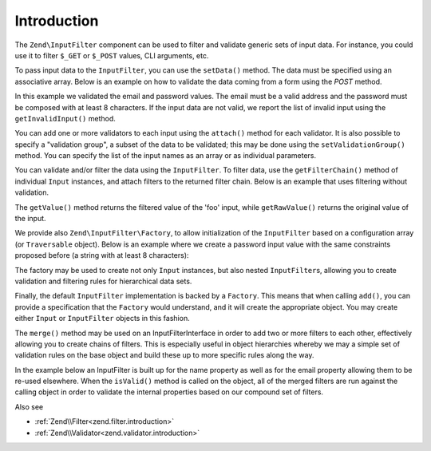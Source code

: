 .. _zend.input-filter.intro:

Introduction
============

The ``Zend\InputFilter`` component can be used to filter and validate generic sets of input data. For instance, you
could use it to filter ``$_GET`` or ``$_POST`` values, CLI arguments, etc.

To pass input data to the ``InputFilter``, you can use the ``setData()`` method. The data must be specified using
an associative array. Below is an example on how to validate the data coming from a form using the *POST* method.

.. code-block:: php
   :linenos:

   use Zend\InputFilter\InputFilter;
   use Zend\InputFilter\Input;
   use Zend\Validator;

   $email = new Input('email');
   $email->getValidatorChain()
         ->attach(new Validator\EmailAddress());

   $password = new Input('password');
   $password->getValidatorChain()
            ->attach(new Validator\StringLength(8));

   $inputFilter = new InputFilter();
   $inputFilter->add($email)
               ->add($password)
               ->setData($_POST);

   if ($inputFilter->isValid()) {
       echo "The form is valid\n";
   } else {
       echo "The form is not valid\n";
       foreach ($inputFilter->getInvalidInput() as $error) {
           print_r($error->getMessages());
       }
   }

In this example we validated the email and password values. The email must be a valid address and the password must
be composed with at least 8 characters. If the input data are not valid, we report the list of invalid input using
the ``getInvalidInput()`` method.

You can add one or more validators to each input using the ``attach()`` method for each validator. It is also
possible to specify a "validation group", a subset of the data to be validated; this may be done using the
``setValidationGroup()`` method. You can specify the list of the input names as an array or as individual
parameters.

.. code-block:: php
   :linenos:

   // As individual parameters
   $inputFilter->setValidationGroup('email', 'password');

   // or as an array of names
   $inputFilter->setValidationGroup(array('email', 'password'));

You can validate and/or filter the data using the ``InputFilter``. To filter data, use the ``getFilterChain()``
method of individual ``Input`` instances, and attach filters to the returned filter chain. Below is an example that
uses filtering without validation.

.. code-block:: php
   :linenos:

   use Zend\InputFilter\Input;
   use Zend\InputFilter\InputFilter;

   $input = new Input('foo');
   $input->getFilterChain()
         ->attachByName('stringtrim')
         ->attachByName('alpha');

   $inputFilter = new InputFilter();
   $inputFilter->add($input)
               ->setData(array(
                   'foo' => ' Bar3 ',
               ));

   echo "Before:\n";
   echo $inputFilter->getRawValue('foo') . "\n"; // the output is ' Bar3 '
   echo "After:\n";
   echo $inputFilter->getValue('foo') . "\n"; // the output is 'Bar'

The ``getValue()`` method returns the filtered value of the 'foo' input, while ``getRawValue()`` returns the
original value of the input.

We provide also ``Zend\InputFilter\Factory``, to allow initialization of the ``InputFilter`` based on a
configuration array (or ``Traversable`` object). Below is an example where we create a password input value with
the same constraints proposed before (a string with at least 8 characters):

.. code-block:: php
   :linenos:

   use Zend\InputFilter\Factory;

   $factory = new Factory();
   $inputFilter = $factory->createInputFilter(array(
       'password' => array(
           'name'       => 'password',
           'required'   => true,
           'validators' => array(
               array(
                   'name' => 'not_empty',
               ),
               array(
                   'name' => 'string_length',
                   'options' => array(
                       'min' => 8
                   ),
               ),
           ),
       ),
   ));

   $inputFilter->setData($_POST);
   echo $inputFilter->isValid() ? "Valid form" : "Invalid form";

The factory may be used to create not only ``Input`` instances, but also nested ``InputFilter``\ s, allowing you to
create validation and filtering rules for hierarchical data sets.

Finally, the default ``InputFilter`` implementation is backed by a ``Factory``. This means that when calling
``add()``, you can provide a specification that the ``Factory`` would understand, and it will create the
appropriate object. You may create either ``Input`` or ``InputFilter`` objects in this fashion.

.. code-block:: php
   :linenos:

   use Zend\InputFilter\InputFilter;

   $filter = new InputFilter();

   // Adding a single input
   $filter->add(array(
       'name' => 'username',
       'required' => true,
       'validators' => array(
           array(
               'name' => 'not_empty',
           ),
           array(
               'name' => 'string_length',
               'options' => array(
                   'min' => 5
               ),
           ),
       ),
   ));

   // Adding another input filter what also contains a single input. Merging both.
   $filter->add(array(
       'type' => 'Zend\InputFilter\InputFilter',
       'password' => array(
           'name' => 'password',
           'required' => true,
           'validators' => array(
               array(
                   'name' => 'not_empty',
               ),
               array(
                   'name' => 'string_length',
                   'options' => array(
                       'min' => 8
                   ),
               ),
           ),
       ),
   ));

The ``merge()`` method may be used on an InputFilterInterface in order to add two or more filters to each other, effectively
allowing you to create chains of filters. This is especially useful in object hierarchies whereby we may a simple set of
validation rules on the base object and build these up to more specific rules along the way.

In the example below an InputFilter is built up for the name property as well as for the email property allowing them to
be re-used elsewhere. When the ``isValid()`` method is called on the object, all of the merged filters are run against
the calling object in order to validate the internal properties based on our compound set of filters.

.. code-block:: php
   :linenos:

    use Zend\InputFilter\InputFilterInterface;
    use Zend\InputFilter\Factory as InputFactory;
    use Zend\InputFilter\InputFilter;
    use Zend\InputFilter\InputFilterAwareInterface;
    use Zend\InputFilter\InputFilterInterface;

   /**
    * Filter to ensure a name property is set and > 8 characters
    */
    class NameInputFilter extends InputFilter
    {
        /** @var InputFactory */
        protected $inputFactory;

        public function __construct()
        {
            $this->inputFactory = new InputFactory();
            $this->setValidators();
        }

        /**
         * Loads the validators
         */
        protected function setValidators()
        {
            $this->setNameValidator();
        }

        /**
         * Creates a validator to check the name property
         */
        protected function setNameValidator()
        {
            $this->add(
                $this->inputFactory->createInput(
                    array(
                        'name'       => 'name',
                        'required'   => true,
                        'validators' => array(
                            array(
                                'name' => 'not_empty',
                            ),
                            array(
                                'name' => 'string_length',
                                'options' => array(
                                    'min' => 8
                                )
                            ),
                        )
                    )
                )
            );
        }
    }

    /**
     * Filter to ensure an email property is set and > 8 characters and is valid
     */
    class EmailInputFilter extends InputFilter
    {
        /** @var InputFactory */
        protected $inputFactory;

        public function __construct()
        {
            $this->inputFactory = new InputFactory();
            $this->setValidators();
        }

        /**
         * Loads the validators
         */
        protected function setValidators()
        {
            $this->setEmailValidator();
        }

        /**
         * Creates a validator to check the name property
         */
        protected function setEmailValidator()
        {
            $this->add(
                $this->inputFactory->createInput(
                    array(
                        'name'       => 'email',
                        'required'   => true,
                        'validators' => array(
                            array(
                                'name' => 'not_empty',
                            ),
                            array(
                                'name'    => 'string_length',
                                'options' => array(
                                'min'     => 8
                            ),
                            array(
                                'name'    => 'email_address',
                            )
                        )
                    )
                )
            );
        }
    }

    class SimplePerson implements InputFilterAwareInterface
    {
        /** @var string */
        protected $name;

        /** @var string */
        protected $email;

        /** @var InputFilter */
        protected $inputFilter;

        /**
         * @return string
         */
        public function getName()
        {
            return $this->name;
        }

        /**
         * @param string $name
         */
        public function setName($name)
        {
            $this->name = $name;
        }

        /**
         * @return string
         */
        public function getEmail()
        {
            return $this->email;
        }

        /**
         * @param string $email
         */
        public function setEmail($email)
        {
            $this->email = $email;
        }

         /**
          * Retrieve input filter
          *
          * @return InputFilterInterface
          */
        public function getInputFilter()
        {
            if (!$this->inputFilter) {
                // Create a new input filter
                $this->inputFilter = new InputFilter();
                // Merge our inputFilter in for the email property
                $this->inputFilter->merge(new EmailInputFilter());
                // Merge our inputFilter in for the name property
                $this->inputFilter->merge(new NameInputFilter());
            }
            return $this->inputFilter;
        }

        /**
         * Set input filter
         *
         * @param  InputFilterInterface $inputFilter
         * @return InputFilterAwareInterface
         */
        public function setInputFilter(InputFilterInterface $inputFilter)
        {
            $this->inputFilter = $inputFilter;

            return $this;
        }
    }

Also see

- :ref:`Zend\\Filter<zend.filter.introduction>`
- :ref:`Zend\\Validator<zend.validator.introduction>`
